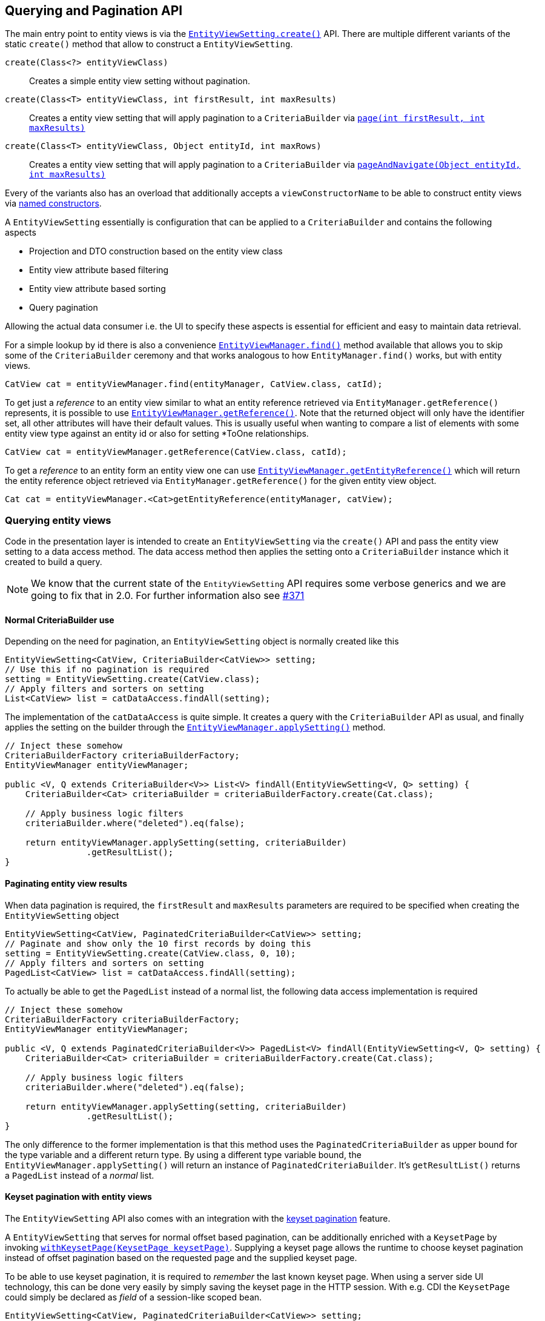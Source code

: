 == Querying and Pagination API

The main entry point to entity views is via the link:{entity_view_jdoc}/persistence/view/EntityViewSetting.html#create(java.lang.Class)[`EntityViewSetting.create()`] API.
There are multiple different variants of the static `create()` method that allow to construct a `EntityViewSetting`.

`create(Class<?> entityViewClass)`::
Creates a simple entity view setting without pagination.
`create(Class<T> entityViewClass, int firstResult, int maxResults)`::
Creates a entity view setting that will apply pagination to a `CriteriaBuilder` via link:{core_doc}#pagination[`page(int firstResult, int maxResults)`]
`create(Class<T> entityViewClass, Object entityId, int maxRows)`::
Creates a entity view setting that will apply pagination to a `CriteriaBuilder` via link:{core_doc}#anchor-navigate-entity-page[`pageAndNavigate(Object entityId, int maxResults)`]

Every of the variants also has an overload that additionally accepts a `viewConstructorName` to be able to construct entity views via <<anchor-named-constructor,named constructors>>.

A `EntityViewSetting` essentially is configuration that can be applied to a `CriteriaBuilder` and contains the following aspects

* Projection and DTO construction based on the entity view class
* Entity view attribute based filtering
* Entity view attribute based sorting
* Query pagination

Allowing the actual data consumer i.e. the UI to specify these aspects is essential for efficient and easy to maintain data retrieval.

For a simple lookup by id there is also a convenience link:{entity_view_jdoc}/persistence/view/EntityViewManager.html#find(javax.persistence.EntityManager,%20java.lang.Class,%20java.lang.Object)[`EntityViewManager.find()`] method available
that allows you to skip some of the `CriteriaBuilder` ceremony and that works analogous to how `EntityManager.find()` works, but with entity views.

[source, java]
----
CatView cat = entityViewManager.find(entityManager, CatView.class, catId);
----

To get just a _reference_ to an entity view similar to what an entity reference retrieved via `EntityManager.getReference()` represents, it is possible to use link:{entity_view_jdoc}/persistence/view/EntityViewManager.html#getReference(%20java.lang.Class,%20java.lang.Object)[`EntityViewManager.getReference()`].
Note that the returned object will only have the identifier set, all other attributes will have their default values. This is usually useful when wanting to compare a list of elements with some entity view type against an entity id
or also for setting *ToOne relationships.

[source, java]
----
CatView cat = entityViewManager.getReference(CatView.class, catId);
----

To get a _reference_ to an entity form an entity view one can use link:{entity_view_jdoc}/persistence/view/EntityViewManager.html#find(javax.persistence.EntityManager,%20java.lang.Object)[`EntityViewManager.getEntityReference()`]
which will return the entity reference object retrieved via `EntityManager.getReference()` for the given entity view object.

[source, java]
----
Cat cat = entityViewManager.<Cat>getEntityReference(entityManager, catView);
----

=== Querying entity views

Code in the presentation layer is intended to create an `EntityViewSetting` via the `create()` API and pass the entity view setting to a data access method.
The data access method then applies the setting onto a `CriteriaBuilder` instance which it created to build a query.

NOTE: We know that the current state of the `EntityViewSetting` API requires some verbose generics and we are going to fix that in 2.0. For further information also see https://github.com/Blazebit/blaze-persistence/issues/371[#371]

==== Normal CriteriaBuilder use

Depending on the need for pagination, an `EntityViewSetting` object is normally created like this

[.Presentation layer]
[source, java]
----
EntityViewSetting<CatView, CriteriaBuilder<CatView>> setting;
// Use this if no pagination is required
setting = EntityViewSetting.create(CatView.class);
// Apply filters and sorters on setting
List<CatView> list = catDataAccess.findAll(setting);
----

The implementation of the `catDataAccess` is quite simple. It creates a query with the `CriteriaBuilder` API as usual,
and finally applies the setting on the builder through the link:{entity_view_jdoc}/persistence/view/EntityViewManager.html#applySetting(com.blazebit.persistence.view.EntityViewSetting,%20com.blazebit.persistence.CriteriaBuilder)[`EntityViewManager.applySetting()`] method.

[.Data access layer]
[source, java]
----
// Inject these somehow
CriteriaBuilderFactory criteriaBuilderFactory;
EntityViewManager entityViewManager;

public <V, Q extends CriteriaBuilder<V>> List<V> findAll(EntityViewSetting<V, Q> setting) {
    CriteriaBuilder<Cat> criteriaBuilder = criteriaBuilderFactory.create(Cat.class);

    // Apply business logic filters
    criteriaBuilder.where("deleted").eq(false);

    return entityViewManager.applySetting(setting, criteriaBuilder)
                .getResultList();
}
----

==== Paginating entity view results

When data pagination is required, the `firstResult` and `maxResults` parameters are required to be specified when creating the `EntityViewSetting` object

[.Presentation layer]
[source, java]
----
EntityViewSetting<CatView, PaginatedCriteriaBuilder<CatView>> setting;
// Paginate and show only the 10 first records by doing this
setting = EntityViewSetting.create(CatView.class, 0, 10);
// Apply filters and sorters on setting
PagedList<CatView> list = catDataAccess.findAll(setting);
----

To actually be able to get the `PagedList` instead of a normal list, the following data access implementation is required

[.Data access layer]
[source, java]
----
// Inject these somehow
CriteriaBuilderFactory criteriaBuilderFactory;
EntityViewManager entityViewManager;

public <V, Q extends PaginatedCriteriaBuilder<V>> PagedList<V> findAll(EntityViewSetting<V, Q> setting) {
    CriteriaBuilder<Cat> criteriaBuilder = criteriaBuilderFactory.create(Cat.class);

    // Apply business logic filters
    criteriaBuilder.where("deleted").eq(false);

    return entityViewManager.applySetting(setting, criteriaBuilder)
                .getResultList();
}
----

The only difference to the former implementation is that this method uses the `PaginatedCriteriaBuilder` as upper bound for the type variable and a different return type.
By using a different type variable bound, the `EntityViewManager.applySetting()` will return an instance of `PaginatedCriteriaBuilder`. It's `getResultList()` returns a `PagedList` instead of a _normal_ list.

==== Keyset pagination with entity views

The `EntityViewSetting` API also comes with an integration with the link:{core_doc}#anchor-keyset-pagination[keyset pagination] feature.

A `EntityViewSetting` that serves for normal offset based pagination, can be additionally enriched with a `KeysetPage`
by invoking link:{entity_view_jdoc}/persistence/view/EntityViewSetting.html#withKeysetPage(com.blazebit.persistence.KeysetPage)[`withKeysetPage(KeysetPage keysetPage)`].
Supplying a keyset page allows the runtime to choose keyset pagination instead of offset pagination based on the requested page and the supplied keyset page.

To be able to use keyset pagination, it is required to _remember_ the last known keyset page.
When using a server side UI technology, this can be done very easily by simply saving the keyset page in the HTTP session.
With e.g. CDI the `KeysetPage` could simply be declared as _field_ of a session-like scoped bean.

[source, java]
----
EntityViewSetting<CatView, PaginatedCriteriaBuilder<CatView>> setting;

int maxResults = ...; // elements per page
int firstResult = ...; // (pageNumber - 1) * elementsPerPage

setting = EntityViewSetting.create(CatView.class, firstResult, maxResults);
// Apply filters and sorters on setting

setting.withKeysetPage(previousKeysetPage);

PagedList<CatView> list = catDataAccess.findAll(setting);
previousKeysetPage = list.getKeysetPage();
----

When using a more stateless approach like it is often the case with RESTful backends, the keyset page has to be _serialized_ to the client and _deserialized_ back when reading from the client.
Depending on your requirements, you can serialize the `KeysetPage` directly into e.g. a JSON object and should be able to deserialize it with the most common serialization libraries.
Another possible way to integrate this, is to generate URLs that contain the keyset in some custom format which should then be used by the client to navigate to the next or previous page.

Any of these approaches will require custom implementations of the `KeysetPage` and `Keyset` interfaces.

NOTE: We are working on a more easy integration with REST technologies. For further information see https://github.com/Blazebit/blaze-persistence/issues/373[#373]

==== Entity page navigation with entity views

Sometimes it is necessary to navigate to a specific entry with a specific id. When required to also display the entry in a paginated table marked as _selected_,
it is necessary to determine the page at which an entry with an id is located. This feature is implemented by the link:{core_doc}#anchor-navigate-entity-page[navigate to entity page] feature
and can be used by creating an `EntityViewSetting` via link:{entity_view_jdoc}/persistence/view/EntityViewSetting.html#create(java.lang.Class,%20java.lang.Object,%20int)[`create(Class<T> entityViewClass, Object entityId, int maxResults)`].

[source, java]
----
EntityViewSetting<CatView, PaginatedCriteriaBuilder<CatView>> setting;

setting = EntityViewSetting.create(CatView.class, catId, maxResults);
// Apply filters and sorters on setting

// Use this to activate keyset pagination
setting.withKeysetPage(null);

PagedList<CatView> list = catDataAccess.findAll(setting);
previousKeysetPage = list.getKeysetPage();
----

[[anchor-optional-parameters]]
=== Optional parameters and configuration

Apart from the already presented aspects, a `EntityViewSetting` also contains so called _optional parameters_ and configuration properties.

Optional parameters are set on a query if no value is set and also injected into entity views if requested by a <<anchor-parameter-mappings,parameter mapping>>
and are a very good integration point for _dependency injection_ into entity views.
They can be set with the link:{entity_view_jdoc}/persistence/view/EntityViewSetting.html#addOptionalParameter(java.lang.String,%20java.lang.Object)[`addOptionalParameter(String parameterName, Object value)`] method.

<<anchor-configuration-properties,Configuration properties>> denoted as being _always applicable_ can be set via link:{entity_view_jdoc}/persistence/view/EntityViewSetting.html#setProperty(java.lang.String,%20java.lang.Object)[`setProperty(String propertyName, Object value)`]
and allow to override or fine tune configuration time behavior for a single query.

[[anchor-entity-view-apply-root]]
=== Applying entity views on specific relations

Up until now, an entity view setting has always been applied on the query root of a `CriteriaBuilder` which might not always be doable because of the way relations are mapped or how the query is done.
Fortunately, {projectname} entity views also allow to apply a setting on a relation of the query root via
link:{entity_view_jdoc}/persistence/view/EntityViewManager.html#applySetting(com.blazebit.persistence.view.EntityViewSetting,%20com.blazebit.persistence.CriteriaBuilder,%20java.lang.String)[`EntityViewManager.applySetting(EntityViewSetting setting, CriteriaBuilder criteriaBuilder, String entityViewRoot)`].

Let's consider the following example.

[source,java]
----
@EntityView(Cat.class)
interface CatView {
    @IdMapping
    Long getId();

    String getName();
}
----

Mapping this entity view on e.g. the father relation like

[source,java]
----
CriteriaBuilderFactory criteriaBuilderFactory = ...;
EntityViewManager entityViewManager = ...;

CriteriaBuilder<Cat> criteriaBuilder = criteriaBuilderFactory.create(Cat.class);
criteriaBuilder.where("father").isNotNull();

List<CatView> list = entityViewManager.applySetting(
    EntityViewSetting.create(CatView.class),
    criteriaBuilder,
    "father"
);
----

This will map all _fathers_ of cats to the `CatView` and roughly produce a query like the following

[source,sql]
----
SELECT father_1.id, father_1.name
FROM Cat cat
LEFT JOIN cat.father father_1
WHERE father_1 IS NOT NULL
----

=== Fetching a data subset

Although an entity view already represents a significantly state-reduced version of an entity, it might still be desirable to reduce the state even further.
Imagine an UI that allows to configure visible columns in a table where entity view data is presented. Wouldn't it be great if data that isn't shown is not fetched at all?
On a `EntityViewSetting` you can specify entity view attributes that you would like to fetch via the
link:{entity_view_jdoc}/persistence/view/EntityViewSetting.html#fetch(java.lang.String)[`fetch(String path)`] method.

As soon as you call it once, you will have to specify all attributes that you want to be fetched.

Here a simple example:

[source,java]
----
@EntityView(Cat.class)
interface CatView {
    @IdMapping
    Long getId();

    String getName();

    PersonView getOwner();

    @EntityView(Person.class)
    interface PersonView {

        @IdMapping
        Long getId();

        String getName();

        @Mapping("cats.id")
        Set<Long> getCatIds();
    }
}
----

Normally, when you fetch this, you will get a query like the following

[source,sql]
----
SELECT cat.id, cat.name, owner_1.id, owner_1.name, cats_1.id
FROM Cat cat
JOIN cat.owner owner_1
LEFT JOIN owner_1.cats cats_1
----

But when you use the following settings instead

[source,java]
----
CriteriaBuilderFactory criteriaBuilderFactory = ...;
EntityViewManager entityViewManager = ...;
CriteriaBuilder<Cat> criteriaBuilder = ...;
EntityViewSetting<CatView, CriteriaBuilder<CatView>> setting;
setting = EntityViewSetting.create(CatView.class);
setting.fetch("name");
setting.fetch("owner.name");
List<CatView> list = entityViewManager.applySetting(setting, criteriaBuilder);
----

You will instead only get the mentioned attributes and the identifiers by which the objects are reachable

[source,sql]
----
SELECT cat.id, cat.name, owner_1.id, owner_1.name, NULL
FROM Cat cat
JOIN cat.owner owner_1
----

Even the join was omitted because of this change. You still get the same `CatView` objects returned, but the `getOwner().getCatIds()` is simply empty.